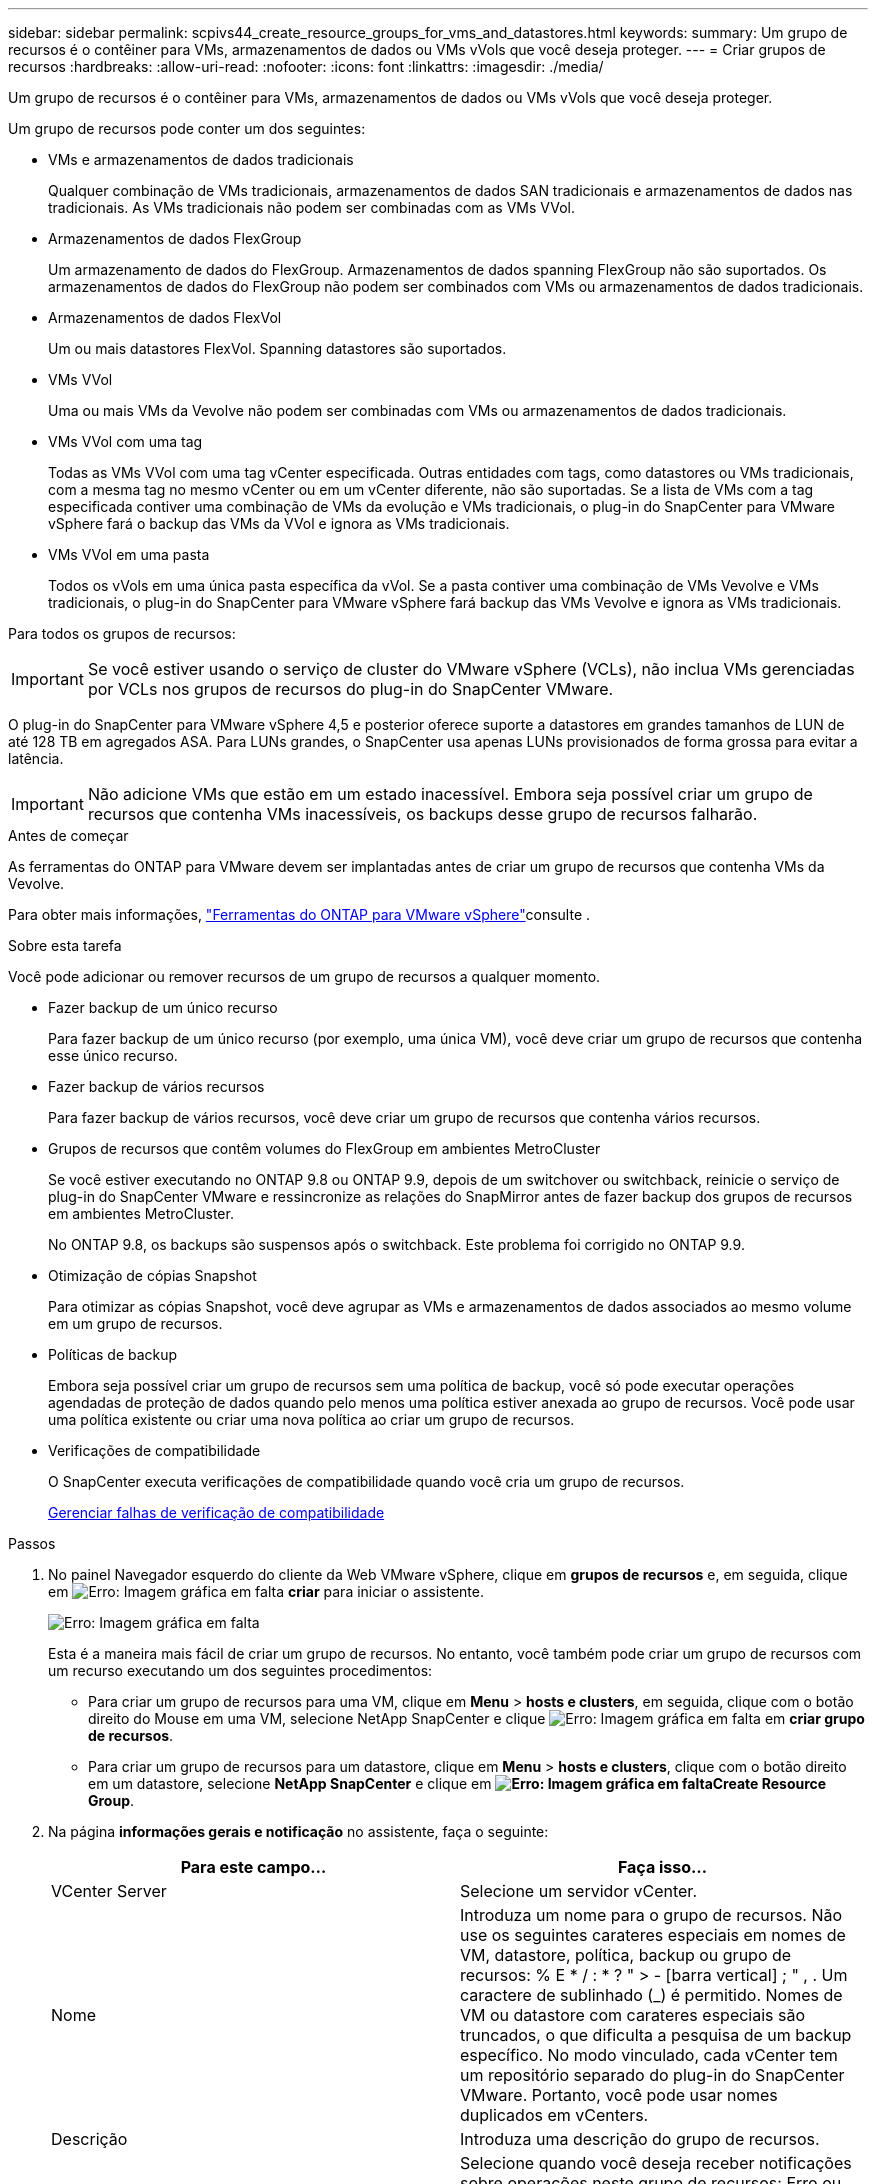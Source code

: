 ---
sidebar: sidebar 
permalink: scpivs44_create_resource_groups_for_vms_and_datastores.html 
keywords:  
summary: Um grupo de recursos é o contêiner para VMs, armazenamentos de dados ou VMs vVols que você deseja proteger. 
---
= Criar grupos de recursos
:hardbreaks:
:allow-uri-read: 
:nofooter: 
:icons: font
:linkattrs: 
:imagesdir: ./media/


[role="lead"]
Um grupo de recursos é o contêiner para VMs, armazenamentos de dados ou VMs vVols que você deseja proteger.

Um grupo de recursos pode conter um dos seguintes:

* VMs e armazenamentos de dados tradicionais
+
Qualquer combinação de VMs tradicionais, armazenamentos de dados SAN tradicionais e armazenamentos de dados nas tradicionais. As VMs tradicionais não podem ser combinadas com as VMs VVol.

* Armazenamentos de dados FlexGroup
+
Um armazenamento de dados do FlexGroup. Armazenamentos de dados spanning FlexGroup não são suportados. Os armazenamentos de dados do FlexGroup não podem ser combinados com VMs ou armazenamentos de dados tradicionais.

* Armazenamentos de dados FlexVol
+
Um ou mais datastores FlexVol. Spanning datastores são suportados.

* VMs VVol
+
Uma ou mais VMs da Vevolve não podem ser combinadas com VMs ou armazenamentos de dados tradicionais.

* VMs VVol com uma tag
+
Todas as VMs VVol com uma tag vCenter especificada. Outras entidades com tags, como datastores ou VMs tradicionais, com a mesma tag no mesmo vCenter ou em um vCenter diferente, não são suportadas. Se a lista de VMs com a tag especificada contiver uma combinação de VMs da evolução e VMs tradicionais, o plug-in do SnapCenter para VMware vSphere fará o backup das VMs da VVol e ignora as VMs tradicionais.

* VMs VVol em uma pasta
+
Todos os vVols em uma única pasta específica da vVol. Se a pasta contiver uma combinação de VMs Vevolve e VMs tradicionais, o plug-in do SnapCenter para VMware vSphere fará backup das VMs Vevolve e ignora as VMs tradicionais.



Para todos os grupos de recursos:


IMPORTANT: Se você estiver usando o serviço de cluster do VMware vSphere (VCLs), não inclua VMs gerenciadas por VCLs nos grupos de recursos do plug-in do SnapCenter VMware.

O plug-in do SnapCenter para VMware vSphere 4,5 e posterior oferece suporte a datastores em grandes tamanhos de LUN de até 128 TB em agregados ASA. Para LUNs grandes, o SnapCenter usa apenas LUNs provisionados de forma grossa para evitar a latência.


IMPORTANT: Não adicione VMs que estão em um estado inacessível. Embora seja possível criar um grupo de recursos que contenha VMs inacessíveis, os backups desse grupo de recursos falharão.

.Antes de começar
As ferramentas do ONTAP para VMware devem ser implantadas antes de criar um grupo de recursos que contenha VMs da Vevolve.

Para obter mais informações, https://docs.netapp.com/us-en/ontap-tools-vmware-vsphere/index.html["Ferramentas do ONTAP para VMware vSphere"^]consulte .

.Sobre esta tarefa
Você pode adicionar ou remover recursos de um grupo de recursos a qualquer momento.

* Fazer backup de um único recurso
+
Para fazer backup de um único recurso (por exemplo, uma única VM), você deve criar um grupo de recursos que contenha esse único recurso.

* Fazer backup de vários recursos
+
Para fazer backup de vários recursos, você deve criar um grupo de recursos que contenha vários recursos.

* Grupos de recursos que contêm volumes do FlexGroup em ambientes MetroCluster
+
Se você estiver executando no ONTAP 9.8 ou ONTAP 9.9, depois de um switchover ou switchback, reinicie o serviço de plug-in do SnapCenter VMware e ressincronize as relações do SnapMirror antes de fazer backup dos grupos de recursos em ambientes MetroCluster.

+
No ONTAP 9.8, os backups são suspensos após o switchback. Este problema foi corrigido no ONTAP 9.9.

* Otimização de cópias Snapshot
+
Para otimizar as cópias Snapshot, você deve agrupar as VMs e armazenamentos de dados associados ao mesmo volume em um grupo de recursos.

* Políticas de backup
+
Embora seja possível criar um grupo de recursos sem uma política de backup, você só pode executar operações agendadas de proteção de dados quando pelo menos uma política estiver anexada ao grupo de recursos. Você pode usar uma política existente ou criar uma nova política ao criar um grupo de recursos.

* Verificações de compatibilidade
+
O SnapCenter executa verificações de compatibilidade quando você cria um grupo de recursos.

+
<<Gerenciar falhas de verificação de compatibilidade>>



.Passos
. No painel Navegador esquerdo do cliente da Web VMware vSphere, clique em *grupos de recursos* e, em seguida, clique em image:scpivs44_image6.png["Erro: Imagem gráfica em falta"] *criar* para iniciar o assistente.
+
image:scpivs44_image16.png["Erro: Imagem gráfica em falta"]

+
Esta é a maneira mais fácil de criar um grupo de recursos. No entanto, você também pode criar um grupo de recursos com um recurso executando um dos seguintes procedimentos:

+
** Para criar um grupo de recursos para uma VM, clique em *Menu* > *hosts e clusters*, em seguida, clique com o botão direito do Mouse em uma VM, selecione NetApp SnapCenter e clique image:scpivs44_image6.png["Erro: Imagem gráfica em falta"] em *criar grupo de recursos*.
** Para criar um grupo de recursos para um datastore, clique em *Menu* > *hosts e clusters*, clique com o botão direito em um datastore, selecione *NetApp SnapCenter* e clique  em *image:scpivs44_image6.png["Erro: Imagem gráfica em falta"]Create Resource Group*.


. Na página *informações gerais e notificação* no assistente, faça o seguinte:
+
|===
| Para este campo... | Faça isso... 


| VCenter Server | Selecione um servidor vCenter. 


| Nome | Introduza um nome para o grupo de recursos. Não use os seguintes carateres especiais em nomes de VM, datastore, política, backup ou grupo de recursos: % E * / : * ? " > - [barra vertical] ; " , . Um caractere de sublinhado (_) é permitido. Nomes de VM ou datastore com carateres especiais são truncados, o que dificulta a pesquisa de um backup específico. No modo vinculado, cada vCenter tem um repositório separado do plug-in do SnapCenter VMware. Portanto, você pode usar nomes duplicados em vCenters. 


| Descrição | Introduza uma descrição do grupo de recursos. 


| Notificação | Selecione quando você deseja receber notificações sobre operações neste grupo de recursos: Erro ou avisos: Enviar notificação para erros e avisos somente erros: Enviar notificação para erros somente sempre: Enviar notificação para todos os tipos de mensagens nunca: Não enviar notificação 


| Enviar e-mail de | Insira o endereço de e-mail do qual deseja que a notificação seja enviada. 


| Enviar e-mail para | Introduza o endereço de correio eletrónico da pessoa que pretende receber a notificação. Para vários destinatários, use uma vírgula para separar os endereços de e-mail. 


| Assunto do e-mail | Introduza o assunto que pretende para os e-mails de notificação. 


| Último nome de instantâneo  a| 
Se você quiser que o sufixo "_recent" seja adicionado à cópia Snapshot mais recente, marque esta caixa. O sufixo "_recent" substitui a data e o timestamp.


NOTE: Um `-recent` backup é criado para cada política anexada a um grupo de recursos. Portanto, um grupo de recursos com várias políticas terá vários `-recent` backups.



| Formato instantâneo personalizado  a| 
Se quiser usar um formato personalizado para os nomes de cópia Snapshot, marque esta caixa e insira o formato do nome.

** Por padrão, esse recurso está desativado.
** Os nomes de cópia Snapshot padrão usam o formato `<ResourceGroup>_<Date-TimeStamp>` no entanto, você pode especificar um formato personalizado usando as variáveis Use a lista suspensa no campo de nome personalizado para selecionar quais variáveis você deseja usar e a ordem em que elas são usadas. Se você selecionar CustomText, o formato do nome será `<CustomName>_<Date-TimeStamp>`. Insira o texto personalizado na caixa adicional fornecida. OBSERVAÇÃO: Se você também selecionar o sufixo "_Recent", você deve certificar-se de que os nomes personalizados do Snapshot serão exclusivos no datastore. Portanto, você deve adicionar as variáveis Grupo de recursos e Política de USD ao nome.
** Carateres especiais para carateres especiais em nomes, siga as mesmas diretrizes dadas para o campo Nome.


|===
. Na página *recursos*, faça o seguinte:
+
|===
| Para este campo... | Faça isso... 


| Âmbito de aplicação | Selecione o tipo de recurso que você deseja proteger: * Datastores (todas as VMs tradicionais em um ou mais datastores especificados) * máquinas virtuais (VMs individuais tradicionais ou vVol; no campo você deve navegar para o datastore que contém as VMs ou vVol) * Tags (todas as VMs vVol com uma única tag VMware especificada; na caixa de listagem você deve inserir a tag) * pasta VM (todas as VMs que você deve navegar na pasta VM especificada na pasta do data center) 


| Data center | Navegue até as VMs ou armazenamentos de dados ou pasta que você deseja adicionar. 


| Entidades disponíveis | Selecione os recursos que deseja proteger e clique em *>* para mover suas seleções para a lista entidades selecionadas. 
|===
+
Quando você clica em *Next*, o sistema verifica primeiro se o SnapCenter gerencia e é compatível com o armazenamento no qual os recursos selecionados estão localizados.

+
Se a mensagem `Selected <resource-name> is not SnapCenter compatible` for exibida, um recurso selecionado não é compatível com o SnapCenter. Consulte <<Gerenciar falhas de verificação de compatibilidade>> para obter mais informações.

. Na página *Spanning Disks*, selecione uma opção para VMs com vários VMDKs em vários datastores:
+
** Sempre exclua todos os armazenamentos de dados spanning [este é o padrão para armazenamentos de dados.]
** Inclua sempre todos os armazenamentos de dados de abrangência [este é o padrão para VMs.]
** Selecione manualmente os armazenamentos de dados de abrangência a serem incluídos
+
A expansão de VMs não é suportada para armazenamentos de dados FlexGroup e VVol.



. Na página *políticas*, selecione ou crie uma ou mais políticas de backup, conforme mostrado na tabela a seguir:
+
|===
| Para usar... | Faça isso... 


| Uma política existente | Selecione uma ou mais políticas na lista. 


| Uma nova política  a| 
.. Clique image:scpivs44_image6.png["Erro: Imagem gráfica em falta"] em *criar*.
.. Conclua o assistente Nova Política de Backup para retornar ao assistente criar Grupo de recursos.


|===
+
No modo vinculado, a lista inclui políticas em todos os vCenters vinculados. Você deve selecionar uma política que esteja no mesmo vCenter que o grupo de recursos.

. Na página *horários*, configure o agendamento de backup para cada política selecionada.
+
image:scpivs44_image18.png["Erro: Imagem gráfica em falta"]

+
No campo hora de início, introduza uma data e uma hora diferentes de zero. A data deve estar no formato `day/month/year`.

+
Quando você seleciona um número de dias no campo *todos*, os backups são executados no dia 1 do mês e, posteriormente, em cada intervalo especificado. Por exemplo, se você selecionar a opção *a cada 2 dias*, os backups serão executados no dia 1, 3, 5, 7 e assim por diante durante todo o mês, independentemente de a data de início ser par ou ímpar.

+
Você deve preencher cada campo. O plug-in SnapCenter VMware cria programações no fuso horário em que o plug-in SnapCenter VMware é implantado. Você pode modificar o fuso horário usando o plug-in do SnapCenter para a GUI do VMware vSphere.

+
link:scpivs44_modify_the_time_zones.html["Modifique os fusos horários para backups"].

. Revise o resumo e clique em *Finish*.
+
Antes de clicar em *Finish*, você pode voltar para qualquer página do assistente e alterar as informações.

+
Depois de clicar em *Finish*, o novo grupo de recursos é adicionado à lista de grupos de recursos.

+

NOTE: Se a operação do quiesce falhar em qualquer uma das VMs no backup, o backup será marcado como não consistente com VM, mesmo que a política selecionada tenha a consistência da VM selecionada. Neste caso, é possível que algumas das VMs tenham sido silenciadas com sucesso.





== Gerenciar falhas de verificação de compatibilidade

O SnapCenter executa verificações de compatibilidade quando você tenta criar um grupo de recursos.

Razões para incompatibilidade podem ser:

* Os VMDKs estão em armazenamento não suportado; por exemplo, em um sistema ONTAP executado no modo 7 ou em um dispositivo que não seja ONTAP.
* Um datastore está no storage NetApp executando o Clustered Data ONTAP 8.2,1 ou anterior.
+
O SnapCenter versão 4.x suporta ONTAP 8.3.1 e posterior.

+
O plug-in do SnapCenter para VMware vSphere não executa verificações de compatibilidade para todas as versões do ONTAP; somente para o ONTAP versões 8.2.1 e anteriores. Portanto, consulte sempre o https://imt.netapp.com/matrix/imt.jsp?components=103284;&solution=1517&isHWU&src=IMT["Ferramenta de Matriz de interoperabilidade NetApp (IMT)"^] para obter as informações mais recentes sobre o suporte SnapCenter.

* Um dispositivo PCI compartilhado é conetado a uma VM.
* Um IP preferido não está configurado no SnapCenter.
* Você não adicionou o IP de gerenciamento da VM de storage (SVM) ao SnapCenter.
* A VM de storage está inativa.


Para corrigir um erro de compatibilidade, execute o seguinte:

. Certifique-se de que a VM de storage está em execução.
. Verifique se o sistema de storage no qual as VMs estão localizadas foi adicionado ao plug-in do SnapCenter para o inventário do VMware vSphere.
. Certifique-se de que a VM de armazenamento é adicionada ao SnapCenter. Use a opção Adicionar sistema de armazenamento na GUI do cliente Web VMware vSphere.
. Se houver VMs que tenham VMDKs em datastores NetApp e não NetApp, mova os VMDKs para armazenamentos de dados NetApp.

